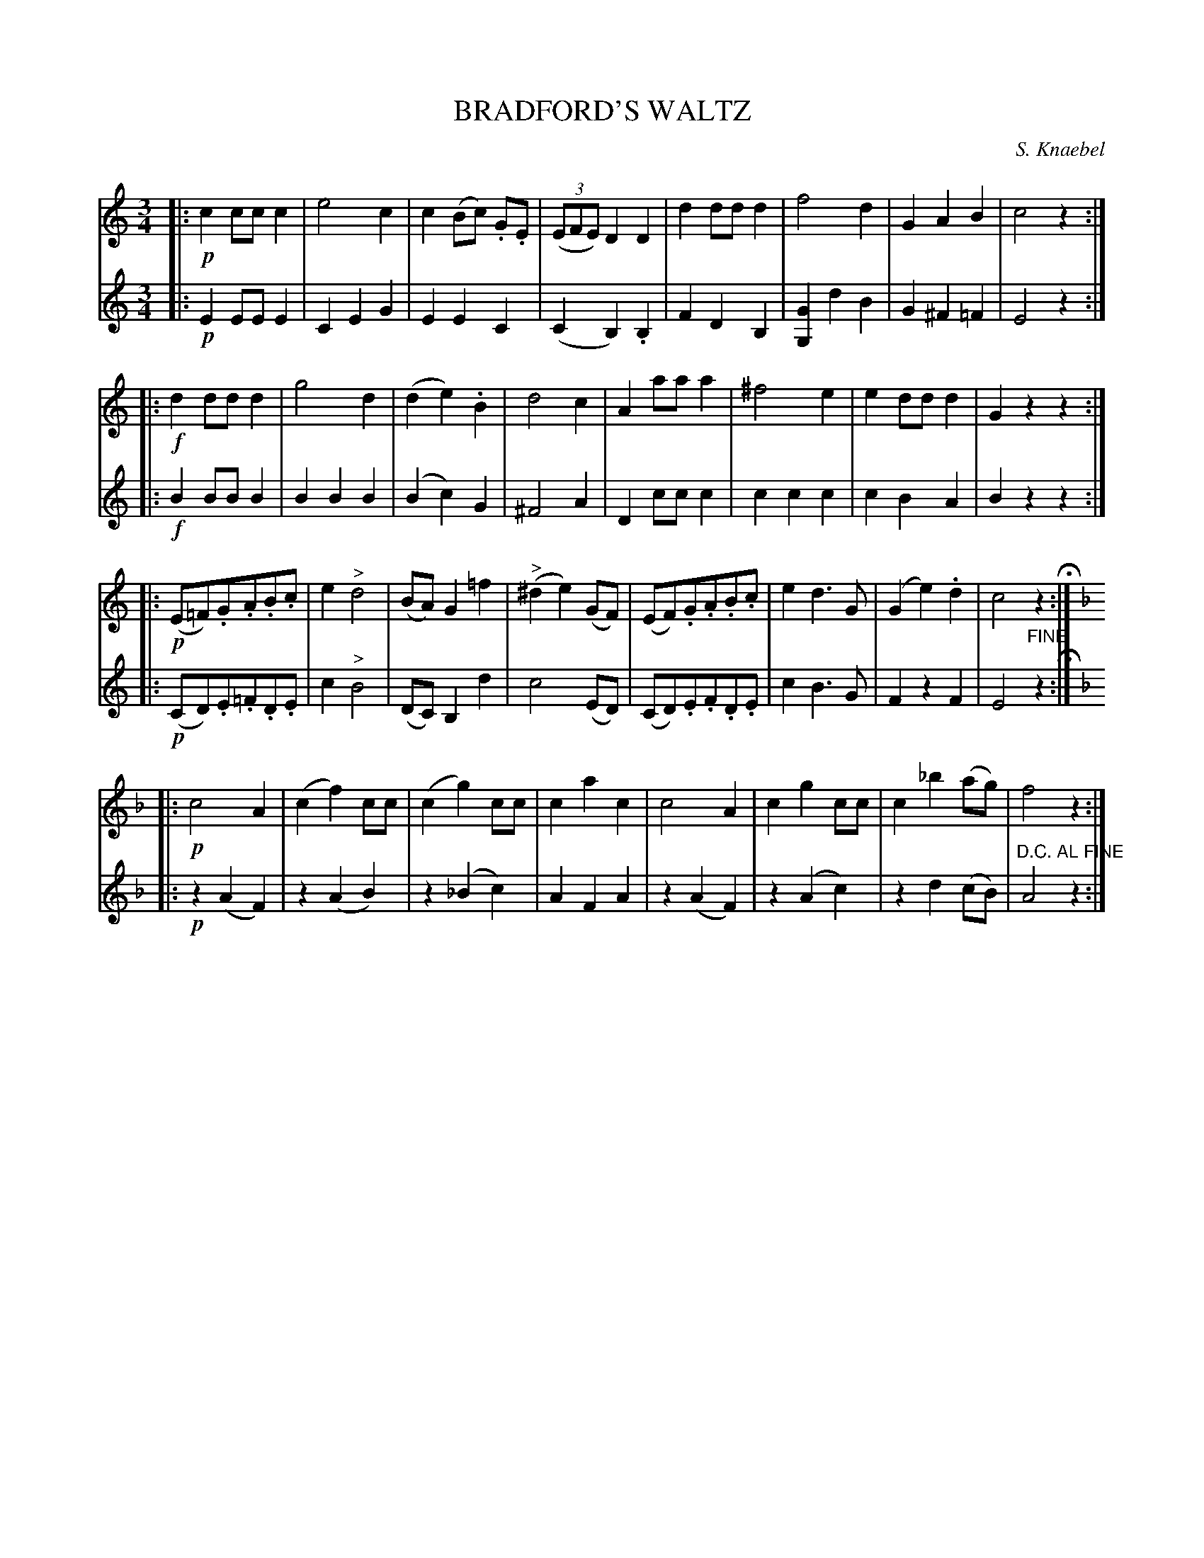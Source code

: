 X: 1311
T: BRADFORD'S WALTZ
C: S. Knaebel
B: Oliver Ditson "The Boston Collection of Instrumental Music" 1910 p.131 #1
F: http://conquest.imslp.info/files/imglnks/usimg/8/8f/IMSLP175643-PMLP309456-bostoncollection00bost_bw.pdf
%: 2012 John Chambers <jc:trillian.mit.edu>
M: 3/4
L: 1/8
K: C
%
V: 1
|:!p!\
c2 cc c2 | e4 c2 | c2 (Bc) .G.E | ((3EFE) D2 D2 |\
d2 dd d2 | f4 d2 | G2 A2 B2 | c4 z2 :|
|:!f!\
d2 dd d2 | g4 d2 | (d2 e2) .B2 | d4 c2 |\
A2 aa a2 | ^f4 e2 | e2 dd d2 | G2 z2 z2 :|
|:!p!\
(E=F).G.A.B.c | e2"^>"d4 | (BA) G2 =f2 | ("^>"^d2 e2) (GF) |\
(EF).G.A.B.c | e2 d3 G | (G2 e2) .d2 | c4 z2 H:|
K: F
|:!p!\
c4 A2 | (c2 f2) cc | (c2 g2) cc | c2 a2 c2 |\
c4 A2 | c2 g2 cc | c2_b2 (ag) | f4 z2 :|
%
V: 2
|:!p!\
E2 EE E2 | C2 E2 G2 | E2 E2 C2 | (C2 B,2) .B,2 |\
F2 D2 B,2 | [G2G,2] d2 B2 | G2 ^F2 =F2 | E4 z2 :|
|:!f!\
B2 BB B2 | B2 B2 B2 | (B2 c2) G2 | ^F4 A2 |\
D2 cc c2 | c2 c2 c2 | c2 B2 A2 | B2 z2 z2 :|
|:!p!\
(CD).E.=F.D.E | c2 "^>"B4 | (DC) B,2 d2 | c4 (ED) |\
(CD).E.F.D.E | c2 B3 G | F2 z2 F2 | E4 "^FINE"z2 H:|
K: F
|:!p!\
z2 (A2 F2) | z2 (A2 B2) | z2 (_B2 c2) | A2 F2 A2 |\
z2 (A2 F2) | z2 (A2 c2) | z2 d2 (cB) | "^D.C. AL FINE"A4 z2 :|
